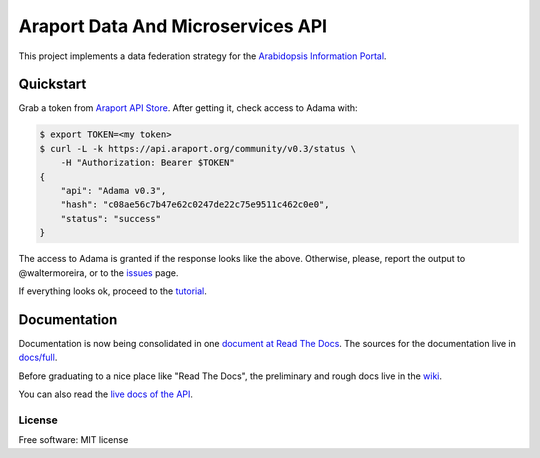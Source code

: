 ==================================
Araport Data And Microservices API
==================================

.. image:: https://badges.gitter.im/Join Chat.svg
   :target: https://gitter.im/Arabidopsis-Information-Portal?utm_source=badge&utm_medium=badge&utm_campaign=pr-badge&utm_content=badge
   
.. image:: http://img.shields.io/badge/version-0.3-brightgreen.svg
   :target: https://github.com/Arabidopsis-Information-Portal/adama

.. image:: https://readthedocs.org/projects/adama/badge/?version=latest
   :target: https://readthedocs.org/projects/adama/?badge=latest
   :alt: Documentation Status

This project implements a data federation strategy for the `Arabidopsis Information Portal`_.

Quickstart
==========

Grab a token from `Araport API Store`_.  After getting it, check access to Adama with:

.. code-block:: bash

   $ export TOKEN=<my token>
   $ curl -L -k https://api.araport.org/community/v0.3/status \
       -H "Authorization: Bearer $TOKEN"
   {
       "api": "Adama v0.3", 
       "hash": "c08ae56c7b47e62c0247de22c75e9511c462c0e0", 
       "status": "success"
   }   

The access to Adama is granted if the response looks like the above.  Otherwise, please, 
report the output to @waltermoreira, or to the issues_ page.

If everything looks ok, proceed to the tutorial_.

Documentation
=============

Documentation is now being consolidated in one `document at Read The Docs`_. 
The sources for the documentation live in `docs/full`_.  

Before graduating to a nice place like "Read The Docs", the preliminary and rough
docs live in the wiki_.

You can also read the `live docs of the API`_.


License
-------

Free software: MIT license

.. _wiki: https://github.com/Arabidopsis-Information-Portal/adama/wiki
.. _docs: https://github.com/Arabidopsis-Information-Portal/adama/tree/master/docs
.. _architecture: http://rawgit.com/waltermoreira/adama/master/docs/index.html
.. _Arabidopsis Information Portal: https://www.araport.org/
.. _Araport API Store: https://api.araport.org/store/
.. _ansible: http://www.ansible.com/
.. _quickstart: https://github.com/waltermoreira/adama/blob/master/QUICKSTART.rst
.. _issues: https://github.com/Arabidopsis-Information-Portal/adama/issues
.. _tutorial: http://adama.readthedocs.org/en/latest/tutorial.html
.. _live docs of the API: https://adama-dev.tacc.utexas.edu/api/adama.html
.. _document at Read The Docs: http://adama.readthedocs.org/en/latest/
.. _docs/full: https://github.com/Arabidopsis-Information-Portal/adama/tree/master/docs/full

